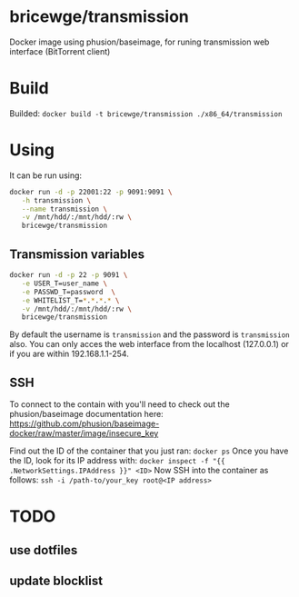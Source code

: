 * bricewge/transmission
Docker image using phusion/baseimage, for runing transmission web
interface (BitTorrent client)

* Build
Builded: =docker build -t bricewge/transmission ./x86_64/transmission=

* Using
It can be run using:
#+BEGIN_SRC sh
docker run -d -p 22001:22 -p 9091:9091 \
   -h transmission \
   --name transmission \
   -v /mnt/hdd/:/mnt/hdd/:rw \
   bricewge/transmission
#+END_SRC

** Transmission variables
#+BEGIN_SRC sh
docker run -d -p 22 -p 9091 \
   -e USER_T=user_name \
   -e PASSWD_T=password  \
   -e WHITELIST_T=*.*.*.* \
   -v /mnt/hdd/:/mnt/hdd/:rw \
   bricewge/transmission
#+END_SRC

By default the username is =transmission= and the password is
=transmission= also.
You can only acces the web interface from the localhost (127.0.0.1) or
if you are within 192.168.1.1-254.

** SSH
To connect to the contain with you'll need to check out the
phusion/baseimage documentation here:
https://github.com/phusion/baseimage-docker/raw/master/image/insecure_key

Find out the ID of the container that you just ran:
=docker ps=
Once you have the ID, look for its IP address with:
=docker inspect -f "{{ .NetworkSettings.IPAddress }}" <ID>=
Now SSH into the container as follows:
=ssh -i /path-to/your_key root@<IP address>=

* TODO
** use dotfiles
** update blocklist
